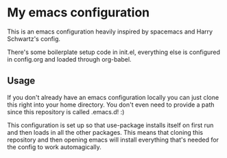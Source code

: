 * My emacs configuration

This is an emacs configuration heavily inspired by spacemacs and
Harry Schwartz's config.

There's some boilerplate setup code in init.el, everything else
is configured in config.org and loaded through org-babel.

** Usage

If you don't already have an emacs configuration locally you can
just clone this right into your home directory. You don't even
need to provide a path since this repository is called .emacs.d! :)

This configuration is set up so that use-package installs itself on
first run and then loads in all the other packages. This means that
cloning this repository and then opening emacs will install everything
that's needed for the config to work automagically.
